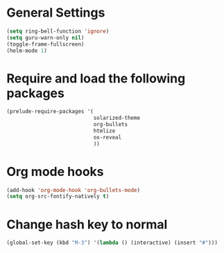 * General Settings

#+BEGIN_SRC emacs-lisp
(setq ring-bell-function 'ignore)
(setq guru-warn-only nil)
(toggle-frame-fullscreen)
(helm-mode 1)
#+END_SRC


* Require and load the following packages

 #+BEGIN_SRC emacs-lisp
(prelude-require-packages '(
                            solarized-theme
                            org-bullets
                            htmlize
                            ox-reveal
                            ))
#+END_SRC


* Org mode hooks

#+BEGIN_SRC emacs-lisp
  (add-hook 'org-mode-hook 'org-bullets-mode)
  (setq org-src-fontify-natively t)
#+END_SRC


* Change hash key to normal

#+BEGIN_SRC emacs-lisp
(global-set-key (kbd "M-3") '(lambda () (interactive) (insert "#")))
#+END_SRC
